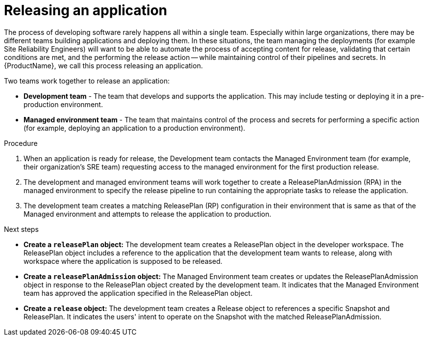 = Releasing an application
:icons: font
:numbered:
:source-highlighter: highlightjs

The process of developing software rarely happens all within a single team. Especially within large organizations, there may be different teams building applications and deploying them. In these situations, the team managing the deployments (for example Site Reliability Engineers) will want to be able to automate the process of accepting content for release, validating that certain conditions are met, and the performing the release action -- while maintaining control of their pipelines and secrets. In {ProductName}, we call this process releasing an application.

Two teams work together to release an application:

* *Development team* - The team that develops and supports the application. This may include testing or deploying it in a pre-production environment.

* *Managed environment team* - The team that maintains control of the process and secrets for performing a specific action (for example, deploying an application to a production environment).

.Procedure

. When an application is ready for release, the Development team contacts the Managed Environment team (for example, their organization's SRE team) requesting access to the managed environment for the first production release. 

. The development and managed environment teams will work together to create a ReleasePlanAdmission (RPA) in the managed environment to specify the release pipeline to run containing the appropriate tasks to release the application.

. The development team creates a matching ReleasePlan (RP) configuration in their environment that is same as that of the Managed environment and attempts to release the application to production.

.Next steps

* *Create a `releasePlan` object:* The development team creates a ReleasePlan object in the developer workspace. The ReleasePlan object includes a reference to the application that the development team wants to release, along with workspace where the application is supposed to be released.

* *Create a `releasePlanAdmission` object:* The Managed Environment team creates or updates the ReleasePlanAdmission object in response to the ReleasePlan object created by the development team. It indicates that the Managed Environment team has approved the application specified in the ReleasePlan object.

* *Create a `release` object:* The development team creates a Release object to references a specific Snapshot and ReleasePlan. It indicates the users' intent to operate on the Snapshot with the matched ReleasePlanAdmission.